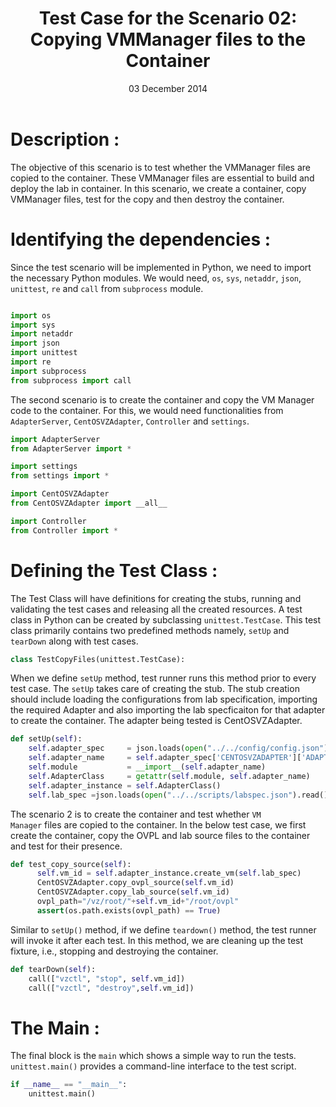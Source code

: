 #+Title: Test Case for the Scenario 02: Copying VMManager files to the Container
#+Authors: Prakash B Hegade and Amulya Sri
#+Date: 03 December 2014

* Description : 
The objective of this scenario is to test whether the VMManager files are
copied to the container. These VMManager files are essential to build
and deploy the lab in container. In this scenario, we create a
container, copy VMManager files, test for the copy and then destroy
the container.

* Identifying the dependencies :
Since the test scenario will be implemented in Python, we need to
import the necessary Python modules. 
We would need, =os=, =sys=, =netaddr=, =json=, =unittest=, =re= and =call= from =subprocess= module.

#+BEGIN_SRC python

import os
import sys
import netaddr
import json
import unittest
import re
import subprocess
from subprocess import call
  
#+END_SRC

The second scenario is to create the container and copy the VM Manager
code to the container. For this, we would need functionalities from
=AdapterServer=, =CentOSVZAdapter=, =Controller= and =settings=.

#+BEGIN_SRC python
import AdapterServer
from AdapterServer import *

import settings
from settings import *

import CentOSVZAdapter
from CentOSVZAdapter import __all__

import Controller
from Controller import *

#+END_SRC


* Defining the Test Class :

The Test Class will have definitions for creating the stubs, running
and validating the test cases and releasing all the created resources.
A test class in Python can be created by subclassing
=unittest.TestCase=.  This test class primarily contains two
predefined methods namely, =setUp= and =tearDown= along with test cases.

#+BEGIN_SRC python
class TestCopyFiles(unittest.TestCase):
#+END_SRC

When we define =setUp= method, test runner runs this method prior to
every test case. The =setUp= takes care of creating the stub. The stub
creation should include loading the configurations from lab
specification, importing the required Adapter and also importing the
lab specficaiton for that adapter to create the container. The adapter
being tested is CentOSVZAdapter.

#+BEGIN_SRC python
    def setUp(self):
        self.adapter_spec     = json.loads(open("../../config/config.json").read())
        self.adapter_name     = self.adapter_spec['CENTOSVZADAPTER']['ADAPTER_NAME']
        self.module           = __import__(self.adapter_name)
        self.AdapterClass     = getattr(self.module, self.adapter_name)
        self.adapter_instance = self.AdapterClass()
        self.lab_spec =json.loads(open("../../scripts/labspec.json").read())

#+END_SRC

The scenario 2 is to create the container and test whether =VM
Manager= files are copied to the container. In the below test case, we
first create the container, copy the OVPL and lab source files to the container
and test for their presence. 

#+BEGIN_SRC python
  def test_copy_source(self):
        self.vm_id = self.adapter_instance.create_vm(self.lab_spec)
        CentOSVZAdapter.copy_ovpl_source(self.vm_id)
        CentOSVZAdapter.copy_lab_source(self.vm_id)
        ovpl_path="/vz/root/"+self.vm_id+"/root/ovpl"
        assert(os.path.exists(ovpl_path) == True)
 
#+END_SRC

Similar to =setUp()= method, if we define =teardown()= method, the test runner
will invoke it after each test. In this method, we are cleaning up the
test fixture, i.e., stopping and destroying the container.

#+BEGIN_SRC python
    def tearDown(self):
        call(["vzctl", "stop", self.vm_id])
        call(["vzctl", "destroy",self.vm_id])
#+END_SRC

* The Main :
The final block is the =main= which shows a simple way to run the
tests. =unittest.main()= provides a command-line interface to the test
script.

#+BEGIN_SRC python
if __name__ == "__main__":
    unittest.main()
#+END_SRC

